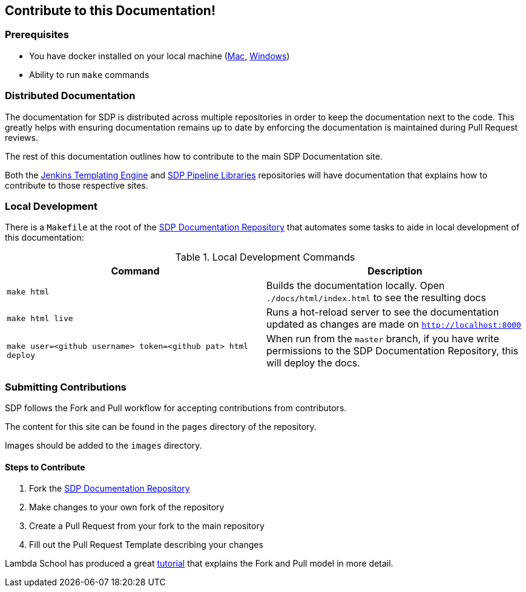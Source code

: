 == Contribute to this Documentation!

=== Prerequisites

* You have docker installed on your local machine (https://docs.docker.com/docker-for-mac/install/[Mac], https://docs.docker.com/docker-for-windows/install/[Windows])
* Ability to run ``make`` commands

=== Distributed Documentation

The documentation for SDP is distributed across multiple repositories in order to keep the documentation next to the code.  This greatly helps with ensuring documentation remains up to date by enforcing the documentation is maintained during Pull Request reviews. 

The rest of this documentation outlines how to contribute to the main SDP Documentation site. 

Both the  https://github.com/jenkinsci/templating-engine-plugin[Jenkins Templating Engine]
and https://github.com/boozallen/sdp-libraries[SDP Pipeline Libraries] repositories will have 
documentation that explains how to contribute to those respective sites. 

=== Local Development

There is a ``Makefile`` at the root of the https://github.com/boozallen/sdp-docs[SDP Documentation Repository] that automates some tasks to aide in local development of this documentation: 

[%header,cols=2*]
.Local Development Commands
|===
|Command
|Description

|``make html``
|Builds the documentation locally.  Open ``./docs/html/index.html`` to see the resulting docs

|``make html live``
|Runs a hot-reload server to see the documentation updated as changes are made on ``http://localhost:8000``

|``make user=<github username> token=<github pat> html deploy``
|When run from the ``master`` branch, if you have write permissions to the SDP Documentation Repository, this will deploy the docs.
|===

=== Submitting Contributions

SDP follows the Fork and Pull workflow for accepting contributions from contributors. 

The content for this site can be found in the ``pages`` directory of the repository. 

Images should be added to the ``images`` directory. 

==== Steps to Contribute

1. Fork the https://github.com/boozallen/sdp-docs[SDP Documentation Repository] 
2. Make changes to your own fork of the repository 
3. Create a Pull Request from your fork to the main repository
4. Fill out the Pull Request Template describing your changes 

Lambda School has produced a great https://lambdaschool.com/the-commons/how-to-fork-and-contribute-to-a-project-using-git[tutorial] that explains the Fork and Pull model in more detail. 